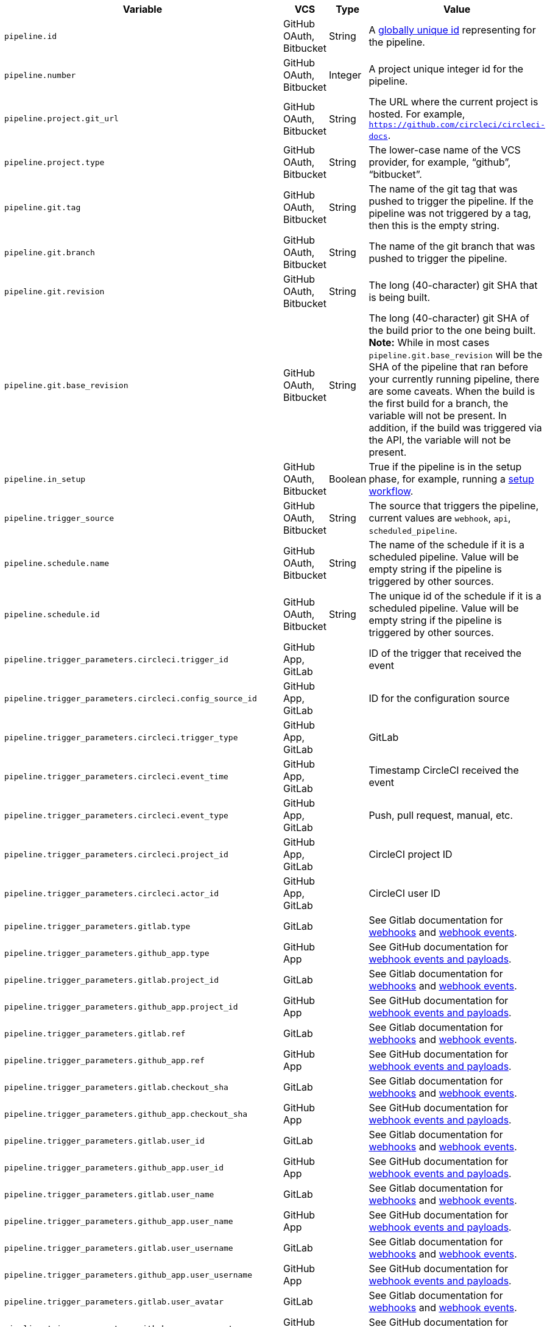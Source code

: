 [.table.table-striped]
[cols=4*, options="header", stripes=even]
|===
| Variable
| VCS
| Type
| Value

| `pipeline.id`                | GitHub OAuth, Bitbucket | String  | A link:https://en.wikipedia.org/wiki/Universally_unique_identifier[globally unique id] representing for the pipeline.
| `pipeline.number`            | GitHub OAuth, Bitbucket | Integer | A project unique integer id for the pipeline.
| `pipeline.project.git_url`   | GitHub OAuth, Bitbucket | String  | The URL where the current project is hosted. For example, `https://github.com/circleci/circleci-docs`.
| `pipeline.project.type`      | GitHub OAuth, Bitbucket | String  | The lower-case name of the VCS provider, for example, “github”, “bitbucket”.
| `pipeline.git.tag`           | GitHub OAuth, Bitbucket | String  | The name of the git tag that was pushed to trigger the pipeline. If the pipeline was not triggered by a tag, then this is the empty string.
| `pipeline.git.branch`        | GitHub OAuth, Bitbucket | String  | The name of the git branch that was pushed to trigger the pipeline.
| `pipeline.git.revision`      | GitHub OAuth, Bitbucket | String  | The long (40-character) git SHA that is being built.
| `pipeline.git.base_revision` | GitHub OAuth, Bitbucket | String  | The long (40-character) git SHA of the build prior to the one being built. **Note:** While in most cases `pipeline.git.base_revision` will be the SHA of the pipeline that ran before your currently running pipeline, there are some caveats. When the build is the first build for a branch, the variable will not be present. In addition, if the build was triggered via the API, the variable will not be present.
| `pipeline.in_setup`          | GitHub OAuth, Bitbucket | Boolean | True if the pipeline is in the setup phase, for example, running a xref:dynamic-config#[setup workflow].
| `pipeline.trigger_source`    | GitHub OAuth, Bitbucket | String  | The source that triggers the pipeline, current values are `webhook`, `api`, `scheduled_pipeline`.
| `pipeline.schedule.name`     | GitHub OAuth, Bitbucket | String  | The name of the schedule if it is a scheduled pipeline. Value will be empty string if the pipeline is triggered by other sources.
| `pipeline.schedule.id`       | GitHub OAuth, Bitbucket | String  | The unique id of the schedule if it is a scheduled pipeline. Value will be empty string if the pipeline is triggered by other sources.
| `pipeline.trigger_parameters.circleci.trigger_id` | GitHub App, GitLab | | ID of the trigger that received the event
| `pipeline.trigger_parameters.circleci.config_source_id` | GitHub App, GitLab | | ID for the configuration source
| `pipeline.trigger_parameters.circleci.trigger_type` | GitHub App, GitLab | | GitLab
| `pipeline.trigger_parameters.circleci.event_time` | GitHub App, GitLab | | Timestamp CircleCI received the event
| `pipeline.trigger_parameters.circleci.event_type` | GitHub App, GitLab | | Push, pull request, manual, etc.
| `pipeline.trigger_parameters.circleci.project_id` | GitHub App, GitLab | | CircleCI project ID
| `pipeline.trigger_parameters.circleci.actor_id` | GitHub App, GitLab | | CircleCI user ID
| `pipeline.trigger_parameters.gitlab.type` | GitLab | | See Gitlab documentation for link:https://docs.gitlab.com/ee/user/project/integrations/webhooks.html[webhooks] and link:https://docs.gitlab.com/ee/user/project/integrations/webhook_events.html[webhook events].
| `pipeline.trigger_parameters.github_app.type` | GitHub App | | See GitHub documentation for link:https://docs.github.com/en/webhooks-and-events/webhooks/webhook-events-and-payloads[webhook events and payloads].
| `pipeline.trigger_parameters.gitlab.project_id` | GitLab | | See Gitlab documentation for link:https://docs.gitlab.com/ee/user/project/integrations/webhooks.html[webhooks] and link:https://docs.gitlab.com/ee/user/project/integrations/webhook_events.html[webhook events].
| `pipeline.trigger_parameters.github_app.project_id` | GitHub App | | See GitHub documentation for link:https://docs.github.com/en/webhooks-and-events/webhooks/webhook-events-and-payloads[webhook events and payloads].
| `pipeline.trigger_parameters.gitlab.ref` | GitLab | | See Gitlab documentation for link:https://docs.gitlab.com/ee/user/project/integrations/webhooks.html[webhooks] and link:https://docs.gitlab.com/ee/user/project/integrations/webhook_events.html[webhook events].
| `pipeline.trigger_parameters.github_app.ref` | GitHub App | | See GitHub documentation for link:https://docs.github.com/en/webhooks-and-events/webhooks/webhook-events-and-payloads[webhook events and payloads].
| `pipeline.trigger_parameters.gitlab.checkout_sha` | GitLab | | See Gitlab documentation for link:https://docs.gitlab.com/ee/user/project/integrations/webhooks.html[webhooks] and link:https://docs.gitlab.com/ee/user/project/integrations/webhook_events.html[webhook events].
| `pipeline.trigger_parameters.github_app.checkout_sha` | GitHub App| | See GitHub documentation for link:https://docs.github.com/en/webhooks-and-events/webhooks/webhook-events-and-payloads[webhook events and payloads].
| `pipeline.trigger_parameters.gitlab.user_id` | GitLab | | See Gitlab documentation for link:https://docs.gitlab.com/ee/user/project/integrations/webhooks.html[webhooks] and link:https://docs.gitlab.com/ee/user/project/integrations/webhook_events.html[webhook events].
| `pipeline.trigger_parameters.github_app.user_id` | GitHub App | | See GitHub documentation for link:https://docs.github.com/en/webhooks-and-events/webhooks/webhook-events-and-payloads[webhook events and payloads].
| `pipeline.trigger_parameters.gitlab.user_name` | GitLab | | See Gitlab documentation for link:https://docs.gitlab.com/ee/user/project/integrations/webhooks.html[webhooks] and link:https://docs.gitlab.com/ee/user/project/integrations/webhook_events.html[webhook events].
| `pipeline.trigger_parameters.github_app.user_name` | GitHub App | | See GitHub documentation for link:https://docs.github.com/en/webhooks-and-events/webhooks/webhook-events-and-payloads[webhook events and payloads].
| `pipeline.trigger_parameters.gitlab.user_username` | GitLab | | See Gitlab documentation for link:https://docs.gitlab.com/ee/user/project/integrations/webhooks.html[webhooks] and link:https://docs.gitlab.com/ee/user/project/integrations/webhook_events.html[webhook events].
| `pipeline.trigger_parameters.github_app.user_username` | GitHub App | | See GitHub documentation for link:https://docs.github.com/en/webhooks-and-events/webhooks/webhook-events-and-payloads[webhook events and payloads].
| `pipeline.trigger_parameters.gitlab.user_avatar` | GitLab | | See Gitlab documentation for link:https://docs.gitlab.com/ee/user/project/integrations/webhooks.html[webhooks] and link:https://docs.gitlab.com/ee/user/project/integrations/webhook_events.html[webhook events].
| `pipeline.trigger_parameters.github_app.user_avatar` | GitHub App | | See GitHub documentation for link:https://docs.github.com/en/webhooks-and-events/webhooks/webhook-events-and-payloads[webhook events and payloads].
| `pipeline.trigger_parameters.gitlab.repo_name` | GitLab | | See Gitlab documentation for link:https://docs.gitlab.com/ee/user/project/integrations/webhooks.html[webhooks] and link:https://docs.gitlab.com/ee/user/project/integrations/webhook_events.html[webhook events].
| `pipeline.trigger_parameters.github_app.repo_name` | GitHub App | | See GitHub documentation for link:https://docs.github.com/en/webhooks-and-events/webhooks/webhook-events-and-payloads[webhook events and payloads].
| `pipeline.trigger_parameters.gitlab.repo_url` | GitLab | | See Gitlab documentation for link:https://docs.gitlab.com/ee/user/project/integrations/webhooks.html[webhooks] and link:https://docs.gitlab.com/ee/user/project/integrations/webhook_events.html[webhook events].
| `pipeline.trigger_parameters.github_app.repo_url` | GitHub App | | See GitHub documentation for link:https://docs.github.com/en/webhooks-and-events/webhooks/webhook-events-and-payloads[webhook events and payloads].
| `pipeline.trigger_parameters.gitlab.web_url` | GitLab | | See Gitlab documentation for link:https://docs.gitlab.com/ee/user/project/integrations/webhooks.html[webhooks] and link:https://docs.gitlab.com/ee/user/project/integrations/webhook_events.html[webhook events].
| `pipeline.trigger_parameters.github_app.web_url` | GitHub App | | See GitHub documentation for link:https://docs.github.com/en/webhooks-and-events/webhooks/webhook-events-and-payloads[webhook events and payloads].
| `pipeline.trigger_parameters.gitlab.commit_sha` | GitLab | | See Gitlab documentation for link:https://docs.gitlab.com/ee/user/project/integrations/webhooks.html[webhooks] and link:https://docs.gitlab.com/ee/user/project/integrations/webhook_events.html[webhook events].
| `pipeline.trigger_parameters.github_app.commit_sha` | GitHub App | | See GitHub documentation for link:https://docs.github.com/en/webhooks-and-events/webhooks/webhook-events-and-payloads[webhook events and payloads].
| `pipeline.trigger_parameters.gitlab.commit_title` | GitLab | | See Gitlab documentation for link:https://docs.gitlab.com/ee/user/project/integrations/webhooks.html[webhooks] and link:https://docs.gitlab.com/ee/user/project/integrations/webhook_events.html[webhook events].
| `pipeline.trigger_parameters.github_app.commit_title` | GitHub App | | See GitHub documentation for link:https://docs.github.com/en/webhooks-and-events/webhooks/webhook-events-and-payloads[webhook events and payloads].
| `pipeline.trigger_parameters.gitlab.commit_message` | GitLab | | See Gitlab documentation for link:https://docs.gitlab.com/ee/user/project/integrations/webhooks.html[webhooks] and link:https://docs.gitlab.com/ee/user/project/integrations/webhook_events.html[webhook events].
| `pipeline.trigger_parameters.github_app.commit_message` | GitHub App | | See GitHub documentation for link:https://docs.github.com/en/webhooks-and-events/webhooks/webhook-events-and-payloads[webhook events and payloads].
| `pipeline.trigger_parameters.gitlab.commit_timestamp` | GitLab | | See Gitlab documentation for link:https://docs.gitlab.com/ee/user/project/integrations/webhooks.html[webhooks] and link:https://docs.gitlab.com/ee/user/project/integrations/webhook_events.html[webhook events].
| `pipeline.trigger_parameters.github_app.commit_timestamp` | GitHub App | | See GitHub documentation for link:https://docs.github.com/en/webhooks-and-events/webhooks/webhook-events-and-payloads[webhook events and payloads].
| `pipeline.trigger_parameters.gitlab.commit_author_name` | GitLab | | See Gitlab documentation for link:https://docs.gitlab.com/ee/user/project/integrations/webhooks.html[webhooks] and link:https://docs.gitlab.com/ee/user/project/integrations/webhook_events.html[webhook events].
| `pipeline.trigger_parameters.github_app.commit_author_name` | GitHub App | | See GitHub documentation for link:https://docs.github.com/en/webhooks-and-events/webhooks/webhook-events-and-payloads[webhook events and payloads].
| `pipeline.trigger_parameters.gitlab.commit_author_email` | GitLab | | See Gitlab documentation for link:https://docs.gitlab.com/ee/user/project/integrations/webhooks.html[webhooks] and link:https://docs.gitlab.com/ee/user/project/integrations/webhook_events.html[webhook events].
| `pipeline.trigger_parameters.github_app.commit_author_email` | GitHub App | | See GitHub documentation for link:https://docs.github.com/en/webhooks-and-events/webhooks/webhook-events-and-payloads[webhook events and payloads].
| `pipeline.trigger_parameters.gitlab.total_commits_count` | GitLab | | See Gitlab documentation for link:https://docs.gitlab.com/ee/user/project/integrations/webhooks.html[webhooks] and link:https://docs.gitlab.com/ee/user/project/integrations/webhook_events.html[webhook events].
| `pipeline.trigger_parameters.github_app.total_commits_count` | GitHub App | | See GitHub documentation for link:https://docs.github.com/en/webhooks-and-events/webhooks/webhook-events-and-payloads[webhook events and payloads].
| `pipeline.trigger_parameters.gitlab.branch` | GitLab | | See Gitlab documentation for link:https://docs.gitlab.com/ee/user/project/integrations/webhooks.html[webhooks] and link:https://docs.gitlab.com/ee/user/project/integrations/webhook_events.html[webhook events].
| `pipeline.trigger_parameters.github_app.branch` | GitHub App | | See GitHub documentation for link:https://docs.github.com/en/webhooks-and-events/webhooks/webhook-events-and-payloads[webhook events and payloads].
| `pipeline.trigger_parameters.gitlab.default_branch` | GitLab | | See Gitlab documentation for link:https://docs.gitlab.com/ee/user/project/integrations/webhooks.html[webhooks] and link:https://docs.gitlab.com/ee/user/project/integrations/webhook_events.html[webhook events].
| `pipeline.trigger_parameters.github_app.default_branch` | GitHub App | | See GitHub documentation for link:https://docs.github.com/en/webhooks-and-events/webhooks/webhook-events-and-payloads[webhook events and payloads].
| `pipeline.trigger_parameters.gitlab.x_gitlab_event_id` | GitLab | | See Gitlab documentation for link:https://docs.gitlab.com/ee/user/project/integrations/webhooks.html[webhooks] and link:https://docs.gitlab.com/ee/user/project/integrations/webhook_events.html[webhook events].
| `pipeline.trigger_parameters.gitlab.is_fork_merge_request` | GitLab | | See Gitlab documentation for link:https://docs.gitlab.com/ee/user/project/integrations/webhooks.html[webhooks] and link:https://docs.gitlab.com/ee/user/project/integrations/webhook_events.html[webhook events].
|===